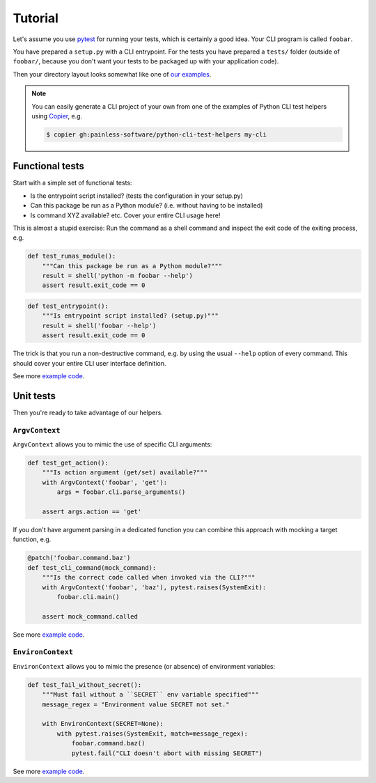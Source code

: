 Tutorial
========

Let's assume you use `pytest`_ for running your tests, which is certainly a
good idea. Your CLI program is called ``foobar``.

You have prepared a ``setup.py`` with a CLI entrypoint. For the tests you have
prepared a ``tests/`` folder (outside of ``foobar/``, because you don't want
your tests to be packaged up with your application code).

Then your directory layout looks somewhat like one of `our examples`_.

.. note::

    You can easily generate a CLI project of your own from one of the
    examples of Python CLI test helpers using `Copier`_, e.g.

    .. code-block:: console

        $ copier gh:painless-software/python-cli-test-helpers my-cli

.. _pytest: https://pytest.org/
.. _our examples:
    https://github.com/painless-software/python-cli-test-helpers/tree/main/examples
.. _Copier: https://copier.readthedocs.io/

Functional tests
----------------

Start with a simple set of functional tests:

- Is the entrypoint script installed? (tests the configuration in your setup.py)
- Can this package be run as a Python module? (i.e. without having to be installed)
- Is command XYZ available? etc. Cover your entire CLI usage here!

This is almost a stupid exercise: Run the command as a shell command
and inspect the exit code of the exiting process, e.g.

.. code-block:: python

    def test_runas_module():
        """Can this package be run as a Python module?"""
        result = shell('python -m foobar --help')
        assert result.exit_code == 0

.. code-block:: python

    def test_entrypoint():
        """Is entrypoint script installed? (setup.py)"""
        result = shell('foobar --help')
        assert result.exit_code == 0

The trick is that you run a non-destructive command, e.g. by using the usual
``--help`` option of every command. This should cover your entire CLI user
interface definition.

See more |example code (click-cli)|_.

Unit tests
----------

Then you're ready to take advantage of our helpers.

``ArgvContext``
+++++++++++++++

``ArgvContext`` allows you to mimic the use of specific CLI arguments:

.. code-block:: python

    def test_get_action():
        """Is action argument (get/set) available?"""
        with ArgvContext('foobar', 'get'):
            args = foobar.cli.parse_arguments()

        assert args.action == 'get'

If you don't have argument parsing in a dedicated function you can combine
this approach with mocking a target function, e.g.

.. code-block:: python

    @patch('foobar.command.baz')
    def test_cli_command(mock_command):
        """Is the correct code called when invoked via the CLI?"""
        with ArgvContext('foobar', 'baz'), pytest.raises(SystemExit):
            foobar.cli.main()

        assert mock_command.called

See more |example code (argparse-cli)|_.

``EnvironContext``
++++++++++++++++++

``EnvironContext`` allows you to mimic the presence (or absence) of
environment variables:

.. code-block:: python

    def test_fail_without_secret():
        """Must fail without a ``SECRET`` env variable specified"""
        message_regex = "Environment value SECRET not set."

        with EnvironContext(SECRET=None):
            with pytest.raises(SystemExit, match=message_regex):
                foobar.command.baz()
                pytest.fail("CLI doesn't abort with missing SECRET")

See more |example code (click-command)|_.


.. |example code (argparse-cli)| replace:: example code
.. |example code (click-cli)| replace:: example code
.. |example code (click-command)| replace:: example code

.. _example code (argparse-cli):
    https://github.com/painless-software/python-cli-test-helpers/blob/main/examples/argparse/tests/test_cli.py
.. _example code (click-cli):
    https://github.com/painless-software/python-cli-test-helpers/blob/main/examples/click/tests/test_cli.py
.. _example code (click-command):
    https://github.com/painless-software/python-cli-test-helpers/blob/main/examples/click/tests/test_command.py
